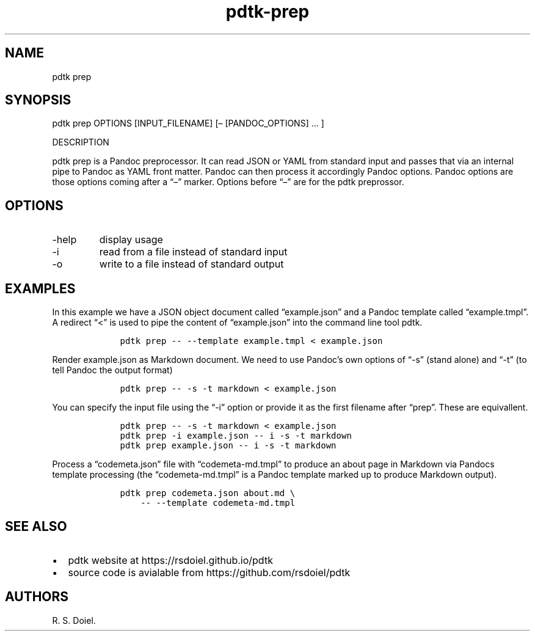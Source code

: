 .\" Automatically generated by Pandoc 2.19
.\"
.\" Define V font for inline verbatim, using C font in formats
.\" that render this, and otherwise B font.
.ie "\f[CB]x\f[]"x" \{\
. ftr V B
. ftr VI BI
. ftr VB B
. ftr VBI BI
.\}
.el \{\
. ftr V CR
. ftr VI CI
. ftr VB CB
. ftr VBI CBI
.\}
.TH "pdtk-prep" "1" "August 18, 2022" "pdtk-prep user manual" ""
.hy
.SH NAME
.PP
pdtk prep
.SH SYNOPSIS
.PP
pdtk prep OPTIONS [INPUT_FILENAME] [\[en] [PANDOC_OPTIONS] \&...
]
.PP
DESCRIPTION
.PP
pdtk prep is a Pandoc preprocessor.
It can read JSON or YAML from standard input and passes that via an
internal pipe to Pandoc as YAML front matter.
Pandoc can then process it accordingly Pandoc options.
Pandoc options are those options coming after a \[lq]\[en]\[rq] marker.
Options before \[lq]\[en]\[rq] are for the pdtk preprossor.
.SH OPTIONS
.TP
-help
display usage
.TP
-i
read from a file instead of standard input
.TP
-o
write to a file instead of standard output
.SH EXAMPLES
.PP
In this example we have a JSON object document called
\[lq]example.json\[rq] and a Pandoc template called
\[lq]example.tmpl\[rq].
A redirect \[lq]<\[rq] is used to pipe the content of
\[lq]example.json\[rq] into the command line tool pdtk.
.IP
.nf
\f[C]
    pdtk prep -- --template example.tmpl < example.json
\f[R]
.fi
.PP
Render example.json as Markdown document.
We need to use Pandoc\[cq]s own options of \[lq]-s\[rq] (stand alone)
and \[lq]-t\[rq] (to tell Pandoc the output format)
.IP
.nf
\f[C]
    pdtk prep -- -s -t markdown < example.json
\f[R]
.fi
.PP
You can specify the input file using the \[lq]-i\[rq] option or provide
it as the first filename after \[lq]prep\[rq].
These are equivallent.
.IP
.nf
\f[C]
    pdtk prep -- -s -t markdown < example.json
    pdtk prep -i example.json -- i -s -t markdown
    pdtk prep example.json -- i -s -t markdown
\f[R]
.fi
.PP
Process a \[lq]codemeta.json\[rq] file with \[lq]codemeta-md.tmpl\[rq]
to produce an about page in Markdown via Pandocs template processing
(the \[lq]codemeta-md.tmpl\[rq] is a Pandoc template marked up to
produce Markdown output).
.IP
.nf
\f[C]
    pdtk prep codemeta.json about.md \[rs]
        -- --template codemeta-md.tmpl
\f[R]
.fi
.SH SEE ALSO
.IP \[bu] 2
pdtk website at https://rsdoiel.github.io/pdtk
.IP \[bu] 2
source code is avialable from https://github.com/rsdoiel/pdtk
.SH AUTHORS
R. S. Doiel.
